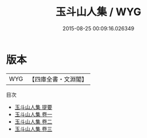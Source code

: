 #+TITLE: 玉斗山人集 / WYG
#+DATE: 2015-08-25 00:09:16.026349
* 版本
 |       WYG|【四庫全書・文淵閣】|
目次
 - [[file:KR4d0440_000.txt::000-1a][玉斗山人集 提要]]
 - [[file:KR4d0440_001.txt::001-1a][玉斗山人集 卷一]]
 - [[file:KR4d0440_002.txt::002-1a][玉斗山人集 卷二]]
 - [[file:KR4d0440_003.txt::003-1a][玉斗山人集 卷三]]

